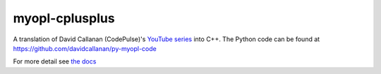 myopl-cplusplus
---------------

A translation of David Callanan (CodePulse)'s
`YouTube series <https://www.youtube.com/playlist?list=PLZQftyCk7_SdoVexSmwy_tBgs7P0b97yD>`_
into C++.
The Python code can be found at https://github.com/davidcallanan/py-myopl-code

For more detail see `the docs <https://mrlegohead0x45.github.io/myopl-cplusplus>`_
